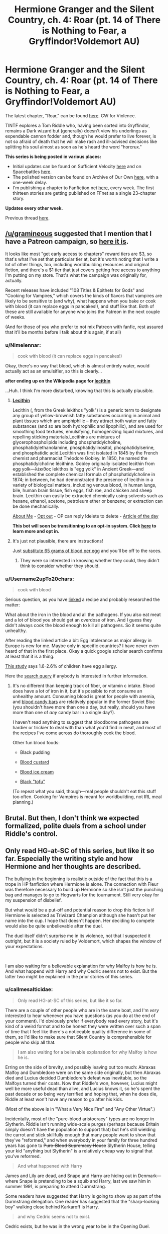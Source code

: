 #+TITLE: Hermione Granger and the Silent Country, ch. 4: Roar (pt. 14 of There is Nothing to Fear, a Gryffindor!Voldemort AU)

* Hermione Granger and the Silent Country, ch. 4: Roar (pt. 14 of There is Nothing to Fear, a Gryffindor!Voldemort AU)
:PROPERTIES:
:Author: callmesalticidae
:Score: 33
:DateUnix: 1608836040.0
:DateShort: 2020-Dec-24
:FlairText: WIP
:END:
The latest chapter, "Roar," can be found [[https://archiveofourown.org/works/27111157/chapters/69330477][here]]. CW for Violence.

TINTF explores a Tom Riddle who, having been sorted into Gryffindor, remains a Dark wizard but (generally) doesn't view his underlings as expendable cannon fodder and, though he would prefer to live forever, is not so afraid of death that he will make rash and ill-advised decisions like splitting his soul almost as soon as he's heard the word "horcrux."

*This series is being posted in various places:*

- Initial updates can be found on Sufficient Velocity [[https://forums.sufficientvelocity.com/threads/there-is-nothing-to-fear-harry-potter-au-gryffindor-voldemort.49249/][here]] and on Spacebattles [[https://forums.spacebattles.com/threads/there-is-nothing-to-fear-harry-potter-au-gryffindor-voldemort.667057/][here]].
- The polished version can be found on Archive of Our Own [[https://archiveofourown.org/series/1087368][here]], with a one-week delay.
- I'm publishing a chapter to Fanfiction.net [[https://www.fanfiction.net/s/13715432/1/There-is-Nothing-to-Fear][here]], every week. The first thirteen stories are getting published on FFnet as a single 23-chapter story.

*Updates every other week.*

Previous thread [[https://old.reddit.com/r/rational/comments/kamp5n/hermione_granger_and_the_silent_country_ch_3_a/][here]].


** [[/u/gramineous]] suggested that I mention that I have a Patreon campaign, so [[https://www.patreon.com/WMBsaltworks?fan_landing=true][here it is]].

It looks like most "get early access to chapters" reward tiers are $3, so that's what I've set that particular tier at, but it's worth noting that I write a lot of other things, too, including worldbuilding resources and original fiction, and there's a $1 tier that just covers getting free access to anything I'm putting on my store. That's what the campaign was originally for, actually.

Recent releases have included "108 Titles & Epithets for Gods" and "Cooking for Vampires," which covers the kinds of flavors that vampires are likely to be sensitive to (and why), what happens when you bake or cook with blood (it can replace eggs in pancakes!), and stuff like that. Both of these are still available for anyone who joins the Patreon in the next couple of weeks.

(And for those of you who prefer to not mix Patreon with fanfic, rest assured that it'll be months before I talk about this again, if at all)
:PROPERTIES:
:Author: callmesalticidae
:Score: 8
:DateUnix: 1608836806.0
:DateShort: 2020-Dec-24
:END:

*** u/Nimelennar:
#+begin_quote
  cook with blood (it can replace eggs in pancakes!)
#+end_quote

Okay, there's no way that blood, which is almost entirely water, would actually act as an emulsifier, so this is clearly...

*after ending up on the Wikipedia page for [[https://en.wikipedia.org/wiki/Lecithin][lecithin]]*

...Huh. I think I'm more disturbed, knowing that this is actually plausible.
:PROPERTIES:
:Author: Nimelennar
:Score: 5
:DateUnix: 1608872211.0
:DateShort: 2020-Dec-25
:END:

**** *[[https://en.wikipedia.org/wiki/Lecithin][Lecithin]]*

Lecithin (, from the Greek lekithos "yolk") is a generic term to designate any group of yellow-brownish fatty substances occurring in animal and plant tissues which are amphiphilic -- they attract both water and fatty substances (and so are both hydrophilic and lipophilic), and are used for smoothing food textures, emulsifying, homogenizing liquid mixtures, and repelling sticking materials.Lecithins are mixtures of glycerophospholipids including phosphatidylcholine, phosphatidylethanolamine, phosphatidylinositol, phosphatidylserine, and phosphatidic acid.Lecithin was first isolated in 1845 by the French chemist and pharmacist Théodore Gobley. In 1850, he named the phosphatidylcholine lécithine. Gobley originally isolated lecithin from egg yolk---λέκιθος lekithos is "egg yolk" in Ancient Greek---and established the complete chemical formula of phosphatidylcholine in 1874; in between, he had demonstrated the presence of lecithin in a variety of biological matters, including venous blood, in human lungs, bile, human brain tissue, fish eggs, fish roe, and chicken and sheep brain. Lecithin can easily be extracted chemically using solvents such as hexane, ethanol, acetone, petroleum ether or benzene; or extraction can be done mechanically.

[[https://np.reddit.com/user/wikipedia_text_bot/comments/jrn2mj/about_me/][About Me]] - [[https://np.reddit.com/user/wikipedia_text_bot/comments/jrti43/opt_out_here/][Opt out]] - OP can reply !delete to delete - [[https://np.reddit.com/comments/k9hx22][Article of the day]]

*This bot will soon be transitioning to an opt-in system. Click [[https://np.reddit.com/user/wikipedia_text_bot/comments/ka4icp/opt_in_for_the_new_system/][here]] to learn more and opt in.*
:PROPERTIES:
:Author: wikipedia_text_bot
:Score: 2
:DateUnix: 1608872231.0
:DateShort: 2020-Dec-25
:END:


**** It's just not plausible, there are instructions!

Just [[https://nordicfoodlab.wordpress.com/2014/01/07/2013-9-blood-and-egg/][substitute 65 grams of blood per egg]] and you'll be off to the races.
:PROPERTIES:
:Author: callmesalticidae
:Score: 2
:DateUnix: 1608872624.0
:DateShort: 2020-Dec-25
:END:

***** They were so interested in knowing whether they could, they didn't think to consider whether they should.
:PROPERTIES:
:Author: DuskyDay
:Score: 3
:DateUnix: 1608898500.0
:DateShort: 2020-Dec-25
:END:


*** u/Username2upTo20chars:
#+begin_quote
  cook with blood
#+end_quote

Serious question, as you have [[https://nordicfoodlab.wordpress.com/2014/01/07/2013-9-blood-and-egg/][linked]] a recipe and probably researched the matter:

What about the iron in the blood and all the pathogens. If you also eat meat and a lot of blood you should get an overdose of iron. And I guess they didn't always cook the blood enough to kill all pathogens. So it seems quite unhealthy.

After reading the linked article a bit: Egg intolerance as major allergy in Europe is new for me. Maybe only in specific countries? I have never even heard of that in the first place. Okay a quick google scholar search confirms at least that it is a thing.

[[https://onlinelibrary.wiley.com/doi/abs/10.1034/j.1398-9995.2001.056005403.x][This study]] says 1.6-2.6% of children have egg allergy.

Here the [[https://scholar.google.de/scholar?hl=en&as_sdt=0%2C5&q=egg+intolerance+prevalence&btnG=][search query]] if anybody is interested in further information.
:PROPERTIES:
:Author: Username2upTo20chars
:Score: 2
:DateUnix: 1608939615.0
:DateShort: 2020-Dec-26
:END:

**** It's no different than keeping track of fiber, or vitamin c intake. Blood does have a lot of iron in it, but it's possible to not consume an unhealthy amount. Consuming blood is great for people with anemia, and [[https://www.amazon.com/Hematogen-50g-1-8-Oz-bars/dp/B01MSN40V2/ref=cm_cr_arp_d_product_top?ie=UTF8][blood candy bars]] are relatively popular in the former Soviet Bloc (you shouldn't have more than one a day, but really, should you have more than one of /any/ candy bar in a single day?).

I haven't read anything to suggest that bloodborne pathogens are hardier or trickier to deal with than what you'd find in meat, and most of the recipes I've come across do thoroughly cook the blood.

Other fun blood foods:

- Black pudding

- [[https://www.vice.com/en/article/4xb4ww/blood-custard-tastes-better-than-it-sounds][Blood custard]]

- [[https://www.sweetyhigh.com/read/salt-straw-blood-and-bugs-ice-cream-101218][Blood ice cream]]

- [[https://www.shine.cn/feature/taste/1707140720/][Black "tofu"]]

(To repeat what you said, though---real people shouldn't eat this stuff too often. Cooking for Vampires is meant for worldbuilding, not IRL meal planning.)
:PROPERTIES:
:Author: callmesalticidae
:Score: 2
:DateUnix: 1608940790.0
:DateShort: 2020-Dec-26
:END:


** Brutal. But then, I don't think we expected formalized, polite duels from a school under Riddle's control.
:PROPERTIES:
:Author: Nimelennar
:Score: 4
:DateUnix: 1608871911.0
:DateShort: 2020-Dec-25
:END:


** Only read HG-at-SC of this series, but like it so far. Especially the writing style and how Hermione and her thoughts are described.

The bullying in the beginning is realistic outside of the fact that this is a trope in HP fanfiction where Hermione is alone. The connection with Fleur was therefore necessary to build up Hermione so she isn't just the punching bag and manages to go to Hogwarts for the tournament. Still very okay for my suspension of disbelief.

But what would be a put-off and potential reason to drop this fiction is if Hermione is selected as Triwizard Champion although she hasn't put her name into the cup. I hope that doesn't happen. Her deciding to compete would also be quite unbelievable after the duel.

The duel itself didn't surprise me in its violence, not that I suspected it outright, but it is a society ruled by Voldemort, which shapes the window of your expectations.

​

I am also waiting for a believable explanation for why Malfoy is how he is. And what happend with Harry and why Cedric seems not to exist. But the latter two might be explained in the prior stories of this series.
:PROPERTIES:
:Author: Username2upTo20chars
:Score: 2
:DateUnix: 1608939229.0
:DateShort: 2020-Dec-26
:END:

*** u/callmesalticidae:
#+begin_quote
  Only read HG-at-SC of this series, but like it so far.
#+end_quote

There are a couple of other people who are in the same boat, and I'm /very/ interested to hear whenever you have questions (as you do at the end of your comment). I'd obviously prefer if everybody read every story, but it's kind of a weird format and to be honest they were written over such a span of time that I feel like there's a noticeable quality difference in some of them, so I'd like to make sure that Silent Country is comprehensible for people who skip all that.

#+begin_quote
  I am also waiting for a believable explanation for why Malfoy is how he is.
#+end_quote

Erring on the side of brevity, and possibly leaving out too much: Abraxas Malfoy and Dumbledore were on the same side originally, but then Abraxas died and Lucius decided Dumbledore's defeat was inevitable, so the Malfoys turned their coats. Now that Riddle's won, however, Lucius might well be more useful dead than alive, and Lucius knows it, so he's spent the past decade or so being very terrified and hoping that, when he does die, Riddle at least won't have any reason to go after his kids.

(Most of the above is in "What a Very Nice Fire" and "Any Other Virtue".)

Incidentally, most of the "pure-blood aristocracy" types are no longer in Slytherin. Riddle isn't running wide-scale purges (perhaps because Britain simply doesn't have the population to support that) but he's still wielding the carrot and stick skillfully enough that many people want to show that they've "reformed," and when everybody in your family for three hundred years has gone to +Pure-Blood Supremacy House+ Slytherin House, telling your kid "anything but Slytherin" is a relatively cheap way to signal that you've reformed.

#+begin_quote
  And what happened with Harry
#+end_quote

James and Lily are dead, and Snape and Harry are hiding out in Denmark---where Snape is pretending to be a squib and Harry, last we saw him in summer 1991, is preparing to attend Durmstrang.

Some readers have suggested that Harry is going to show up as part of the Durmstrang delegation. One reader has suggested that the "sharp-looking boy" walking close behind Karkaroff is Harry.

#+begin_quote
  and why Cedric seems not to exist.
#+end_quote

Cedric exists, but he was in the wrong year to be in the Opening Duel.

A few months ago, I was all set to have Cedric Diggory be Hufflepuff's champion in the Duel, actually, and then I thought, /hey, maybe I should double-check his birth date/, and...he was a seventeen-year-old Sixth Year, like Hermione will soon be a fifteen-year-old Fourth Year, so I had to figure out a replacement. I'm pretty happy with the change, though, because Haywood is really going to shake things up in a way that Diggory wouldn't've (for one thing, Diggory would /not/ be setting anybody on fire, and Hermione would not have been so shaken by the Opening Duel).
:PROPERTIES:
:Author: callmesalticidae
:Score: 4
:DateUnix: 1608943258.0
:DateShort: 2020-Dec-26
:END:

**** Thanks for the extensive answer.

Didn't know that Cedric was only in sixth year.
:PROPERTIES:
:Author: Username2upTo20chars
:Score: 2
:DateUnix: 1608945225.0
:DateShort: 2020-Dec-26
:END:


**** I just want to check, what works are within the universe for HG & the SC? I've read TINTF.
:PROPERTIES:
:Author: Dent7777
:Score: 1
:DateUnix: 1608992657.0
:DateShort: 2020-Dec-26
:END:

***** All of the previous stories in TINTF are canonical for HG & the SC. You can think of them as a very long prelude.

(HG & the SC will probably be as long as the rest of TINTF, and then there will be 2-3 more stories of that length, then an equivalently-sized postlude, plus some number of interludes scattered throughout).
:PROPERTIES:
:Author: callmesalticidae
:Score: 4
:DateUnix: 1608995258.0
:DateShort: 2020-Dec-26
:END:

****** Very cool, thank you for the quality content. May the light shine warmly upon your brow.
:PROPERTIES:
:Author: Dent7777
:Score: 3
:DateUnix: 1608998140.0
:DateShort: 2020-Dec-26
:END:

